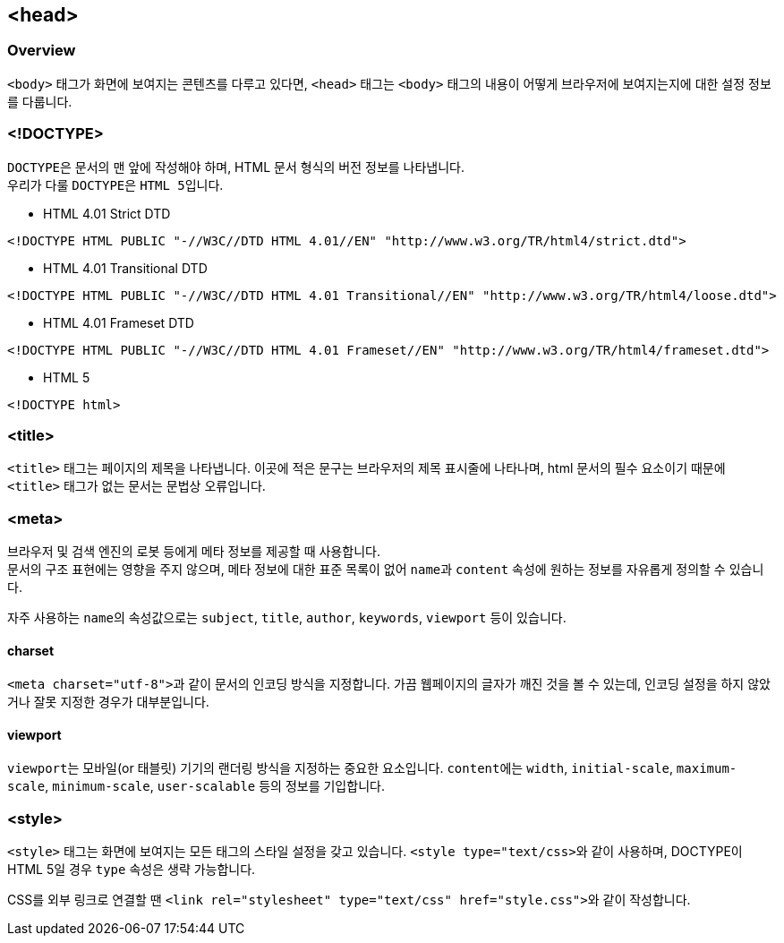 == <head>

=== Overview
`<body>` 태그가 화면에 보여지는 콘텐츠를 다루고 있다면, `<head>` 태그는 `<body>` 태그의 내용이 어떻게 브라우저에 보여지는지에 대한 설정 정보를 다룹니다.

=== <!DOCTYPE>
``DOCTYPE``은 문서의 맨 앞에 작성해야 하며, HTML 문서 형식의 버전 정보를 나타냅니다. +
우리가 다룰 ``DOCTYPE``은 ``HTML 5``입니다.

* HTML 4.01 Strict DTD
[source,html]
----
<!DOCTYPE HTML PUBLIC "-//W3C//DTD HTML 4.01//EN" "http://www.w3.org/TR/html4/strict.dtd">
----
* HTML 4.01 Transitional DTD
[source,html]
----
<!DOCTYPE HTML PUBLIC "-//W3C//DTD HTML 4.01 Transitional//EN" "http://www.w3.org/TR/html4/loose.dtd">
----
* HTML 4.01 Frameset DTD
[source,html]
----
<!DOCTYPE HTML PUBLIC "-//W3C//DTD HTML 4.01 Frameset//EN" "http://www.w3.org/TR/html4/frameset.dtd">
----
* HTML 5
[source,html]
----
<!DOCTYPE html>
----

=== <title>
`<title>` 태그는 페이지의 제목을 나타냅니다.
이곳에 적은 문구는 브라우저의 제목 표시줄에 나타나며, html 문서의 필수 요소이기 때문에 `<title>` 태그가 없는 문서는 문법상 오류입니다.

=== <meta>
브라우저 및 검색 엔진의 로봇 등에게 메타 정보를 제공할 때 사용합니다. +
문서의 구조 표현에는 영향을 주지 않으며, 메타 정보에 대한 표준 목록이 없어 ``name``과 `content` 속성에 원하는 정보를 자유롭게 정의할 수 있습니다.

자주 사용하는 ``name``의 속성값으로는 ``subject``, ``title``, ``author``, ``keywords``, `viewport` 등이 있습니다.

==== charset
``<meta charset="utf-8">``과 같이 문서의 인코딩 방식을 지정합니다.
가끔 웹페이지의 글자가 깨진 것을 볼 수 있는데, 인코딩 설정을 하지 않았거나 잘못 지정한 경우가 대부분입니다.

==== viewport
``viewport``는 모바일(or 태블릿) 기기의 랜더링 방식을 지정하는 중요한 요소입니다.
``content``에는 ``width``, ``initial-scale``, ``maximum-scale``, ``minimum-scale``, ``user-scalable`` 등의 정보를 기입합니다.

=== <style>
`<style>` 태그는 화면에 보여지는 모든 태그의 스타일 설정을 갖고 있습니다.
``<style type="text/css>``와 같이 사용하며, DOCTYPE이 HTML 5일 경우 `type` 속성은 생략 가능합니다.

CSS를 외부 링크로 연결할 땐 ``<link rel="stylesheet" type="text/css" href="style.css">``와 같이 작성합니다.
